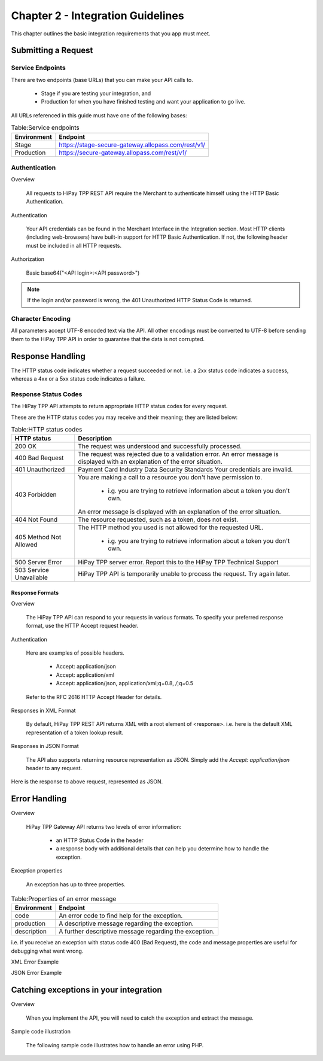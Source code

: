 .. _Chap2-IntegrationGuidelines:

===================================
Chapter 2 - Integration Guidelines
===================================

This chapter outlines the basic integration requirements that you app must meet.

--------------------
Submitting a Request
--------------------

Service Endpoints
==================

There are two endpoints (base URLs) that you can make your API calls to. 

   - Stage if you are testing your integration, and 
   - Production for when you have finished testing and want your application to go live.

All URLs referenced in this guide must have one of the following bases:

   
.. table:: Table:Service endpoints

  ==============  =====================================================
  Environment      Endpoint
  ==============  =====================================================
  Stage            https://stage-secure-gateway.allopass.com/rest/v1/
  --------------  -----------------------------------------------------
  Production       https://secure-gateway.allopass.com/rest/v1/
  ==============  =====================================================

Authentication
=============== 

Overview

  All requests to HiPay TPP REST API require the Merchant to authenticate himself using
  the HTTP Basic Authentication.

Authentication

  Your API credentials can be found in the Merchant Interface in the Integration section.
  Most HTTP clients (including web-browsers) have built-in support for HTTP Basic Authentication. 
  If not, the following header must be included in all HTTP requests.

Authorization

  Basic base64("<API login>:<API password>")
 
.. note:: If the login and/or password is wrong, the 401 Unauthorized HTTP Status Code is returned.  
   
Character Encoding
==================    
All parameters accept UTF-8 encoded text via the API.
All other encodings must be converted to UTF-8 before sending them to the HiPay TPP API in order to guarantee that the data is not corrupted.   

--------------------
Response Handling
--------------------
The HTTP status code indicates whether a request succeeded or not.
i.e. a 2xx status code indicates a success, whereas a 4xx or a 5xx status code indicates a failure.

Response Status Codes
=====================
   
The HiPay TPP API attempts to return appropriate HTTP status codes for every request.

These are the HTTP status codes you may receive and their meaning; they are listed below:

.. table:: Table:HTTP status codes

  =======================  =============================================================================
  HTTP status              Description
  =======================  =============================================================================
  200 OK                   The request was understood and successfully processed.
  -----------------------  -----------------------------------------------------------------------------
  400 Bad Request          The request was rejected due to a validation error.
                           An error message is displayed with an explanation of the error situation.
  -----------------------  -----------------------------------------------------------------------------
  401 Unauthorized         Payment Card Industry Data Security Standards
                           Your credentials are invalid.
  -----------------------  -----------------------------------------------------------------------------						 
  403 Forbidden            You are making a call to a resource you don't have permission to.

                             * i.g. you are trying to retrieve information about a token you don't own.
                           An error message is displayed with an explanation of the error situation.
  -----------------------  -----------------------------------------------------------------------------						 
  404 Not Found            The resource requested, such as a token, does not exist.
  -----------------------  -----------------------------------------------------------------------------
  405 Method Not Allowed   The HTTP method you used is not allowed for the requested URL.

                             * i.g. you are trying to retrieve information about a token you don't own. 
  -----------------------  -----------------------------------------------------------------------------
  500 Server Error         HiPay TPP server error. Report this to the HiPay TPP Technical Support
  503 Service Unavailable  HiPay TPP API is temporarily unable to process the request. Try again later.
  =======================  =============================================================================


Response Formats
-----------------
Overview

  The HiPay TPP API can respond to your requests in various formats.
  To specify your preferred response format, use the HTTP Accept request header.

Authentication

  Here are examples of possible headers.
  
    - Accept: application/json
    - Accept: application/xml
    - Accept: application/json, application/xml;q=0.8, */*;q=0.5
  Refer to the RFC 2616 HTTP Accept Header for details.

Responses in XML Format

  By default, HiPay TPP REST API returns XML with a root element of <response>.
  i.e. here is the default XML representation of a token lookup result.
		
.. code-block:: xml
    :linenos:

   	<?xml version="1.0" encoding="UTF-8"?>
   	<response>
   	  <state>completed</state>
   	  <reason/>
   	  <forward_url/>
   	  <test>false</test>
   	  <mid>00035167042</mid>
   	  <attempt_id>2015</attempt_id>
   	  <authorization_code>59351</authorization_code>
   	  ...
   	</response>

Responses in JSON Format

  The API also supports returning resource representation as JSON.
  Simply add the *Accept: application/json* header to any request.

.. code-block:: json
    :linenos:

   	POST /rest/v1/order HTTP/1.1
   	Host: secure-gateway.allopass.com
   	Accept: application/json
   	Connection: close

Here is the response to above request, represented as JSON.

.. code-block:: json
    :linenos:

   	{
   	  "state":"completed",
   	  "reason":"",
   	  "forwardUrl":"",
   	  "test":"false",
   	  "mid":"00035167042",
   	  "attemptId":"1",
   	  "authorizationCode":"59351",
   	  ...
	  }
	
-----------------
Error Handling
-----------------
Overview

  HiPay TPP Gateway API returns two levels of error information:
  
    - an HTTP Status Code in the header
    - a response body with additional details that can help you determine how to handle the exception.

Exception properties

  An exception has up to three properties.
  
  
.. table:: Table:Properties of an error message

   ==============  ======================================================
   Environment     Endpoint
   ==============  ======================================================
   code            An error code to find help for the exception.
   production      A descriptive message regarding the exception.
   description     A further descriptive message regarding the exception.
   ==============  ======================================================
 
i.e. if you receive an exception with status code 400 (Bad Request), 
the code and message properties are useful for debugging what went wrong.
  
XML Error Example

.. code-block:: xml
    :linenos:
  	
   	<?xml version="1.0" encoding="UTF-8"?>
   	<response>
   	  <code>1000001</code>
   	  <message>Incorrect Credentials</message>
   	  <description>Username and/or password is incorrect.</description>
   	</response>

JSON Error Example

.. code-block:: json
    :linenos:

   	{
   	  "code":"1000001",
   	  "message":"Incorrect Credentials",
   	  "description":"Username and/or password is incorrect."
   	}		

----------------------------------------
Catching exceptions in your integration
----------------------------------------

Overview

  When you implement the API, you will need to catch the exception and extract the message.
  
Sample code illustration

  The following sample code illustrates how to handle an error using PHP.
  
.. code-block:: php
    :linenos:

   	define('API_ENDPOINT', 'https://secure-gateway.allopass.com/rest/v1');
   	define('API_USERNAME', '<API login>');
   	define('API_PASSWORD', '<API password>');
   	
   	$credentials = API_USERNAME . ':' . API_PASSWORD;
   	$resource    = API_ENDPOINT . '/order';
   	
   	// create a new cURL resource
   	$curl = curl_init();
   	
   	// request parameters
   	$data = array(
   	    'orderid'         => 'test13659745896',
   	    'operation'       => 'authorization',
   	    'payment_product' => 'visa',
   	    ...
   	);
   	// set appropriate options
   	$options = array(
   	    CURLOPT_URL            => $resource,
   	    CURLOPT_USERPWD        => $credentials,
   	    CURLOPT_HTTPHEADER     => array('Accept: application/json'),
   	    CURLOPT_RETURNTRANSFER => true,
   	    CURLOPT_FAILONERROR    => false,
   	    CURLOPT_HEADER         => false,
   	    CURLOPT_POST           => true,
   	    CURLOPT_POSTFIELDS     => http_build_query($data)
   	);
   	
   	foreach ($options as $option => $value) {
   	    curl_setopt($curl, $option, $value);
   	}
   	
   	// execute the given cURL session
   	if (false === ($result = curl_exec($curl))) {
   	    throw new RuntimeException(curl_error($curl), curl_errno($curl));
   	}
   	
   	$status   = (int)curl_getinfo($curl, CURLINFO_HTTP_CODE);
   	$response = json_decode($result);
   	
   	if (floor($status/100) != 2) {
   	    throw new RuntimeException($response->message, $response->code);
   	}
   	
   	printf('Payment Reference: %s', $response->transactionReference);
   	
   	curl_close($curl);
  
  